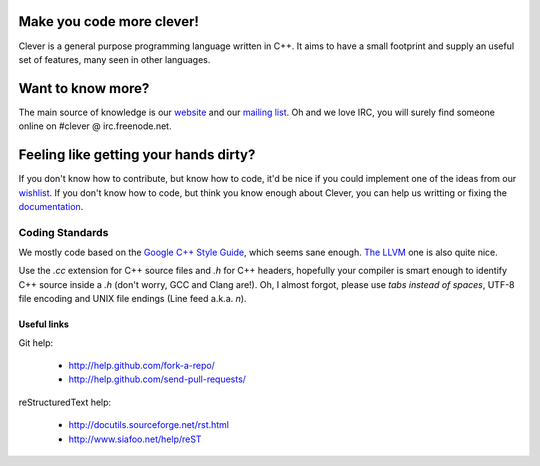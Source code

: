 Make you code more clever!
==========================

.. image:: https://badges.gitter.im/Join%20Chat.svg
   :alt: Join the chat at https://gitter.im/clever-lang/clever
   :target: https://gitter.im/clever-lang/clever?utm_source=badge&utm_medium=badge&utm_campaign=pr-badge&utm_content=badge

Clever is a general purpose programming language written in C++. It aims to
have a small footprint and supply an useful set of features, many seen in
other languages.

Want to know more?
==================

The main source of knowledge is our website_ and our `mailing list`_. Oh and
we love IRC, you will surely find someone online on #clever @
irc.freenode.net.


Feeling like getting your hands dirty?
======================================

If you don't know how to contribute, but know how to code, it'd be nice if
you could implement one of the ideas from our wishlist_. If you don't know
how to code, but think you know enough about Clever, you can help us
writting or fixing the documentation_.


Coding Standards
----------------

We mostly code based on the `Google C++ Style Guide`_, which seems sane
enough. `The LLVM`_ one is also quite nice.

Use the `.cc` extension for C++ source files and `.h` for C++ headers,
hopefully your compiler is smart enough to identify C++ source inside a `.h`
(don't worry, GCC and Clang are!). Oh, I almost forgot, please use *tabs
instead of spaces*, UTF-8 file encoding and UNIX file endings (Line feed
a.k.a. `\n`).


Useful links
~~~~~~~~~~~~

Git help:

        - http://help.github.com/fork-a-repo/
        - http://help.github.com/send-pull-requests/

reStructuredText help:

        - http://docutils.sourceforge.net/rst.html
        - http://www.siafoo.net/help/reST

.. _mailing list: http://groups.google.com/group/clever-lang
.. _website: http://clever-lang.org/
.. _wishlist: https://github.com/clever-lang/clever/wiki/TODO-List-&-Ideas
.. _documentation: https://github.com/clever-lang/clever-doc

.. _Google C++ Style Guide: http://google-styleguide.googlecode.com/svn/trunk/cppguide.xml
.. _The LLVM: http://llvm.org/docs/CodingStandards.html
